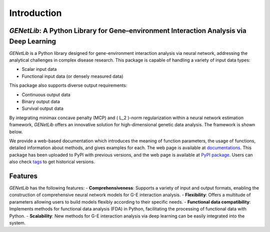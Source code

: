 Introduction
========================================================

`GENetLib`: A Python Library for Gene–environment Interaction Analysis via Deep Learning
-----------------------------------------------------------------------------------------

.. image:: _static/logo.jpg
   :width: 700
   :align: center


.. image:: https://img.shields.io/pypi/v/GENetLib?logo=Pypi
   :target: https://pypi.org/project/GENetLib
.. image:: https://img.shields.io/badge/Python-3.8%2B-lightblue.svg
.. image:: https://github.com/Barry57/GENetLib/actions/workflows/CI.yml/badge.svg
   :target: https://github.com/Barry57/GENetLib/actions/workflows/CI.yml/badge.svg
.. image:: https://codecov.io/github/Barry57/GENetLib/graph/badge.svg?token=9J9QMN7L9Z
   :target: https://codecov.io/github/Barry57/GENetLib
.. image:: https://img.shields.io/badge/License-MIT-darkgreen.svg
   :target: https://opensource.org/licenses/MIT
.. image:: https://img.shields.io/badge/code%20style-black-000000.svg
   :target: https://github.com/psf/black

`GENetLib` is a Python library designed for gene-environment interaction analysis via neural network, addressing the analytical challenges in complex disease research. 
This package is capable of handling a variety of input data types:

- Scalar input data

- Functional input data (or densely measured data)

This package also supports diverse output requirements:

- Continuous output data

- Binary output data

- Survival output data

By integrating minimax concave penalty (MCP) and \( L_2 \)-norm regularization within a neural network estimation framework, `GENetLib` offers an innovative solution for high-dimensional genetic data analysis. The framework is shown below.

.. image:: _static/framework.png
   :width: 700
   :align: center

We provide a web-based documentation which introduces the meaning of function parameters, the usage of functions, detailed information about methods, and gives examples for each. The web page is available at
`documentations <https://open-box.readthedocs.io/en/latest/>`_. 
This package has been uploaded to PyPI with previous versions, and the web page is available at
`PyPI package <https://pypi.org/project/genetlib/>`_.  Users can also check `tags <https://github.com/Barry57/GENetLib/releases>`_  to get historical versions.

Features
-----------

`GENetLib` has the following features:
- **Comprehensiveness**: Supports a variety of input and output formats, enabling the construction of comprehensive neural network models for G-E interaction analysis.
- **Flexibility**: Offers a multitude of parameters allowing users to build models flexibly according to their specific needs.
- **Functional data compatibility**: Implements methods for functional data analysis (FDA) in Python, facilitating the processing of functional data with Python.
- **Scalability**: New methods for G-E interaction analysis via deep learning can be easily integrated into the system.